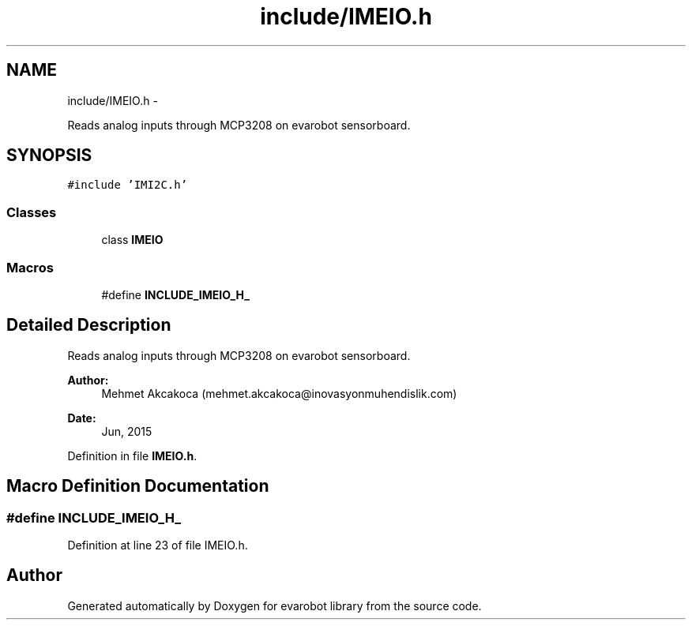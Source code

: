.TH "include/IMEIO.h" 3 "Thu Jul 9 2015" "evarobot library" \" -*- nroff -*-
.ad l
.nh
.SH NAME
include/IMEIO.h \- 
.PP
Reads analog inputs through MCP3208 on evarobot sensorboard\&.  

.SH SYNOPSIS
.br
.PP
\fC#include 'IMI2C\&.h'\fP
.br

.SS "Classes"

.in +1c
.ti -1c
.RI "class \fBIMEIO\fP"
.br
.in -1c
.SS "Macros"

.in +1c
.ti -1c
.RI "#define \fBINCLUDE_IMEIO_H_\fP"
.br
.in -1c
.SH "Detailed Description"
.PP 
Reads analog inputs through MCP3208 on evarobot sensorboard\&. 


.PP
\fBAuthor:\fP
.RS 4
Mehmet Akcakoca (mehmet.akcakoca@inovasyonmuhendislik.com) 
.RE
.PP
\fBDate:\fP
.RS 4
Jun, 2015 
.RE
.PP

.PP
Definition in file \fBIMEIO\&.h\fP\&.
.SH "Macro Definition Documentation"
.PP 
.SS "#define INCLUDE_IMEIO_H_"

.PP
Definition at line 23 of file IMEIO\&.h\&.
.SH "Author"
.PP 
Generated automatically by Doxygen for evarobot library from the source code\&.
